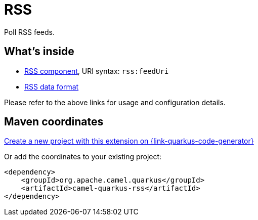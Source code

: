 // Do not edit directly!
// This file was generated by camel-quarkus-maven-plugin:update-extension-doc-page
[id="extensions-rss"]
= RSS
:linkattrs:
:cq-artifact-id: camel-quarkus-rss
:cq-native-supported: true
:cq-status: Stable
:cq-status-deprecation: Stable
:cq-description: Poll RSS feeds.
:cq-deprecated: false
:cq-jvm-since: 1.1.0
:cq-native-since: 1.2.0

ifeval::[{doc-show-badges} == true]
[.badges]
[.badge-key]##JVM since##[.badge-supported]##1.1.0## [.badge-key]##Native since##[.badge-supported]##1.2.0##
endif::[]

Poll RSS feeds.

[id="extensions-rss-whats-inside"]
== What's inside

* xref:{cq-camel-components}::rss-component.adoc[RSS component], URI syntax: `rss:feedUri`
* xref:{cq-camel-components}:dataformats:rss-dataformat.adoc[RSS data format]

Please refer to the above links for usage and configuration details.

[id="extensions-rss-maven-coordinates"]
== Maven coordinates

https://{link-quarkus-code-generator}/?extension-search=camel-quarkus-rss[Create a new project with this extension on {link-quarkus-code-generator}, window="_blank"]

Or add the coordinates to your existing project:

[source,xml]
----
<dependency>
    <groupId>org.apache.camel.quarkus</groupId>
    <artifactId>camel-quarkus-rss</artifactId>
</dependency>
----
ifeval::[{doc-show-user-guide-link} == true]
Check the xref:user-guide/index.adoc[User guide] for more information about writing Camel Quarkus applications.
endif::[]
